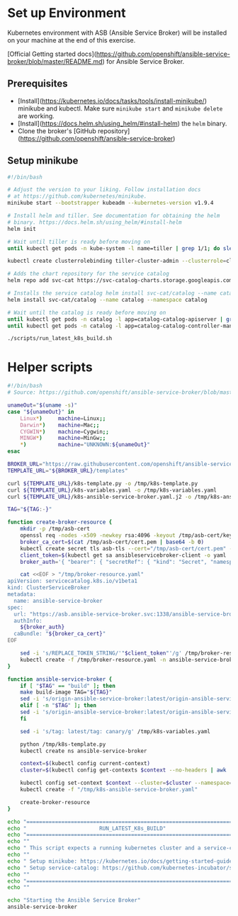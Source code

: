 * Set up Environment

Kubernetes environment with ASB (Ansible Service Broker) will be installed on your machine at the end of this exercise.

[Official Getting started docs](https://github.com/openshift/ansible-service-broker/blob/master/README.md) for Ansible Service Broker.


** Prerequisites
- [Install](https://kubernetes.io/docs/tasks/tools/install-minikube/) minikube
  and kubectl. Make sure ~minikube start~ and ~minikube delete~ are
  working.
- [Install](https://docs.helm.sh/using_helm/#install-helm) the ~helm~ binary.
- Clone the broker's [GitHub repository](https://github.com/openshift/ansible-service-broker)

** Setup minikube 

#+BEGIN_SRC bash :tangle 01-setup-machine.sh :exports code :tangle-mode (identity #o755)
#!/bin/bash 

# Adjust the version to your liking. Follow installation docs
# at https://github.com/kubernetes/minikube.
minikube start --bootstrapper kubeadm --kubernetes-version v1.9.4

# Install helm and tiller. See documentation for obtaining the helm
# binary. https://docs.helm.sh/using_helm/#install-helm
helm init

# Wait until tiller is ready before moving on
until kubectl get pods -n kube-system -l name=tiller | grep 1/1; do sleep 1; done

kubectl create clusterrolebinding tiller-cluster-admin --clusterrole=cluster-admin --serviceaccount=kube-system:default

# Adds the chart repository for the service catalog
helm repo add svc-cat https://svc-catalog-charts.storage.googleapis.com

# Installs the service catalog helm install svc-cat/catalog --name catalog --namespace catalog
helm install svc-cat/catalog --name catalog --namespace catalog

# Wait until the catalog is ready before moving on
until kubectl get pods -n catalog -l app=catalog-catalog-apiserver | grep 2/2; do sleep 1; done
until kubectl get pods -n catalog -l app=catalog-catalog-controller-manager | grep 1/1; do sleep 1; done

./scripts/run_latest_k8s_build.sh
#+END_SRC

#+RESULTS:


* Helper scripts

#+BEGIN_SRC bash :tangle scripts/run_latest_k8s_build.sh :exports code :tangle-mode (identity #o755)
#!/bin/bash
# Source: https://github.com/openshift/ansible-service-broker/blob/master/scripts/run_latest_k8s_build.sh

unameOut="$(uname -s)"
case "${unameOut}" in
    Linux*)     machine=Linux;;
    Darwin*)    machine=Mac;;
    CYGWIN*)    machine=Cygwin;;
    MINGW*)     machine=MinGw;;
    *)          machine="UNKNOWN:${unameOut}"
esac

BROKER_URL="https://raw.githubusercontent.com/openshift/ansible-service-broker/master/"
TEMPLATE_URL="${BROKER_URL}/templates"

curl ${TEMPLATE_URL}/k8s-template.py -o /tmp/k8s-template.py
curl ${TEMPLATE_URL}/k8s-variables.yaml -o /tmp/k8s-variables.yaml
curl ${TEMPLATE_URL}/k8s-ansible-service-broker.yaml.j2 -o /tmp/k8s-ansible-service-broker.yaml.j2

TAG="${TAG:-}"

function create-broker-resource {
    mkdir -p /tmp/asb-cert
    openssl req -nodes -x509 -newkey rsa:4096 -keyout /tmp/asb-cert/key.pem -out /tmp/asb-cert/cert.pem -days 365 -subj "/CN=asb.ansible-service-broker.svc"
    broker_ca_cert=$(cat /tmp/asb-cert/cert.pem | base64 -b 0)
    kubectl create secret tls asb-tls --cert="/tmp/asb-cert/cert.pem" --key="/tmp/asb-cert/key.pem" -n ansible-service-broker
    client_token=$(kubectl get sa ansibleservicebroker-client -o yaml | grep -w ansibleservicebroker-client-token | grep -o 'ansibleservicebroker-client-token.*$')
    broker_auth='{ "bearer": { "secretRef": { "kind": "Secret", "namespace": "ansible-service-broker", "name": "REPLACE_TOKEN_STRING" } } }'

    cat <<EOF > "/tmp/broker-resource.yaml"
apiVersion: servicecatalog.k8s.io/v1beta1
kind: ClusterServiceBroker
metadata:
  name: ansible-service-broker
spec:
  url: "https://asb.ansible-service-broker.svc:1338/ansible-service-broker/"
  authInfo:
    ${broker_auth}
  caBundle: "${broker_ca_cert}"
EOF

    sed -i 's/REPLACE_TOKEN_STRING/'"$client_token"'/g' /tmp/broker-resource.yaml
    kubectl create -f /tmp/broker-resource.yaml -n ansible-service-broker
}

function ansible-service-broker {
    if [ "$TAG" == "build" ]; then
	make build-image TAG="${TAG}"
	sed -i 's/origin-ansible-service-broker:latest/origin-ansible-service-broker:'"$TAG"'/g' /tmp/k8s-variables.yaml
    elif [ -n "$TAG" ]; then
	sed -i 's/origin-ansible-service-broker:latest/origin-ansible-service-broker:'"$TAG"'/g' /tmp/k8s-variables.yaml
    fi

    sed -i 's/tag: latest/tag: canary/g' /tmp/k8s-variables.yaml

    python /tmp/k8s-template.py
    kubectl create ns ansible-service-broker

    context=$(kubectl config current-context)
    cluster=$(kubectl config get-contexts $context --no-headers | awk '{ print $3 }')

    kubectl config set-context $context --cluster=$cluster --namespace=ansible-service-broker
    kubectl create -f "/tmp/k8s-ansible-service-broker.yaml"

    create-broker-resource
}

echo "========================================================================"
echo "                       RUN_LATEST_K8s_BUILD"
echo "========================================================================"
echo ""
echo " This script expects a running kubernetes cluster and a service-catalog."
echo ""
echo " Setup minikube: https://kubernetes.io/docs/getting-started-guides/minikube/"
echo " Setup service-catalog: https://github.com/kubernetes-incubator/service-catalog/blob/master/docs/install.md#helm"
echo ""
echo "========================================================================"
echo ""

echo "Starting the Ansible Service Broker"
ansible-service-broker

#+END_SRC
